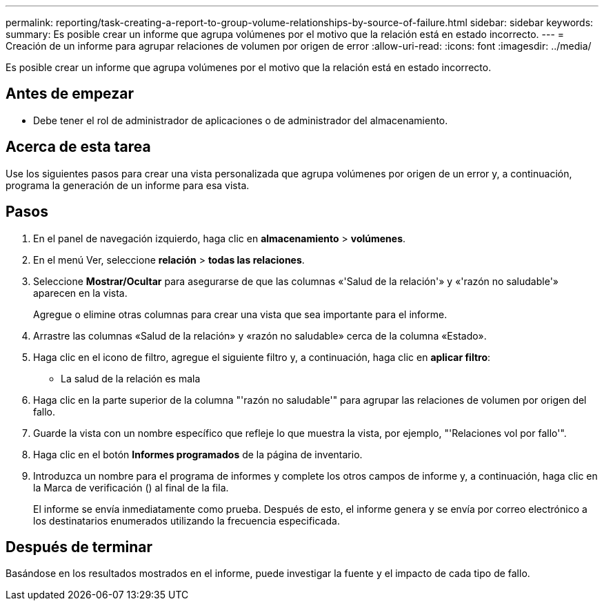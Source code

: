---
permalink: reporting/task-creating-a-report-to-group-volume-relationships-by-source-of-failure.html 
sidebar: sidebar 
keywords:  
summary: Es posible crear un informe que agrupa volúmenes por el motivo que la relación está en estado incorrecto. 
---
= Creación de un informe para agrupar relaciones de volumen por origen de error
:allow-uri-read: 
:icons: font
:imagesdir: ../media/


[role="lead"]
Es posible crear un informe que agrupa volúmenes por el motivo que la relación está en estado incorrecto.



== Antes de empezar

* Debe tener el rol de administrador de aplicaciones o de administrador del almacenamiento.




== Acerca de esta tarea

Use los siguientes pasos para crear una vista personalizada que agrupa volúmenes por origen de un error y, a continuación, programa la generación de un informe para esa vista.



== Pasos

. En el panel de navegación izquierdo, haga clic en *almacenamiento* > *volúmenes*.
. En el menú Ver, seleccione *relación* > *todas las relaciones*.
. Seleccione *Mostrar/Ocultar* para asegurarse de que las columnas «'Salud de la relación'» y «'razón no saludable'» aparecen en la vista.
+
Agregue o elimine otras columnas para crear una vista que sea importante para el informe.

. Arrastre las columnas «Salud de la relación» y «razón no saludable» cerca de la columna «Estado».
. Haga clic en el icono de filtro, agregue el siguiente filtro y, a continuación, haga clic en *aplicar filtro*:
+
** La salud de la relación es mala


. Haga clic en la parte superior de la columna "'razón no saludable'" para agrupar las relaciones de volumen por origen del fallo.
. Guarde la vista con un nombre específico que refleje lo que muestra la vista, por ejemplo, "'Relaciones vol por fallo'".
. Haga clic en el botón *Informes programados* de la página de inventario.
. Introduzca un nombre para el programa de informes y complete los otros campos de informe y, a continuación, haga clic en la Marca de verificación (image:../media/blue-check.gif[""]) al final de la fila.
+
El informe se envía inmediatamente como prueba. Después de esto, el informe genera y se envía por correo electrónico a los destinatarios enumerados utilizando la frecuencia especificada.





== Después de terminar

Basándose en los resultados mostrados en el informe, puede investigar la fuente y el impacto de cada tipo de fallo.
